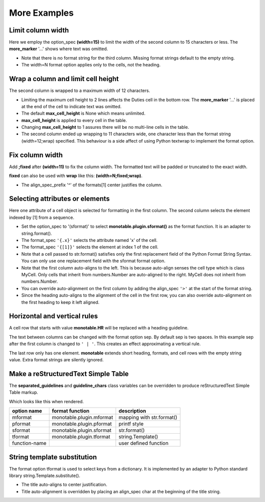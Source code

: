 More Examples
==============

Limit column width
------------------

Here we employ the option_spec **(width=15)** to limit the width of the second
column to 15 characters or less.  The **more_marker** '...' shows where text
was omitted.

.. testcode::

    import monotable

    headings = ['Id Number', 'Duties', 'Start Date']
    formats = ['', '(width=15)']
    t5 = monotable.MonoTable(headings, formats)

    cells = [[1, 'President and CEO', '06/02/2016'],
             [2, 'Raise capital', '06/10/2016'],
             [3, 'Oversee day to day operations', '06/21/2016']]

    print(t5.table(cells, title='Limit center column to 15 characters.'))

.. testoutput::

    Limit center column to 15 characters.
    --------------------------------------
    Id Number  Duties           Start Date
    --------------------------------------
            1  President an...  06/02/2016
            2  Raise capital    06/10/2016
            3  Oversee day ...  06/21/2016
    --------------------------------------

- Note that there is no format string for the third column.  Missing
  format strings default to the empty string.
- The width=N format option applies only to the cells, not the heading.

Wrap a column and limit cell height
-----------------------------------

The second column is wrapped to a maximum width of 12 characters.

.. testcode::

    import monotable

    headings = ['Id Number', 'Duties', 'Start Date']
    formats = ['', '(width=12;wrap)']
    t6 = monotable.MonoTable(headings, formats)
    t6.max_cell_height = 2              # override class var

    cells = [[1, 'President and CEO', '06/02/2016'],
             [2, 'Raise capital', '06/10/2016'],
             [3, 'Oversee day to day operations', '06/21/2016']]

    title = ('Wrap center column to a maximum of 12 characters.\n'
             'Limit cell height to 2 lines')

    print(t6.table(cells, title=title))

.. testoutput::

    Wrap center column to a maximum of 12 characters.
    Limit cell height to 2 lines
    ----------------------------------
    Id Number  Duties       Start Date
    ----------------------------------
            1  President    06/02/2016
               and CEO
            2  Raise        06/10/2016
               capital
            3  Oversee day  06/21/2016
               to day  ...
    ----------------------------------

- Limiting the maximum cell height to 2 lines affects
  the Duties cell in the bottom row.  The **more_marker** '...' is placed
  at the end of the cell to indicate text was omitted.
- The default **max_cell_height** is None which means unlimited.
- **max_cell_height** is applied to every cell in the table.
- Changing **max_cell_height** to 1 assures there will be no multi-line
  cells in the table.
- The second column ended up wrapping to 11 characters wide,
  one character less than the format string (width=12;wrap) specified.  This
  behaviour is a side affect of using Python textwrap to implement the
  format option.

Fix column width
----------------

Add **;fixed** after **(width=11)** to fix the column width.  The
formatted text will be padded or truncated to the exact width.

**fixed** can also be used with **wrap** like this: **(width=N;fixed;wrap)**.

.. testcode::

    import monotable

    headings = ['left\ncol', 'mid\ncol', 'right\ncol']
    formats = ['', '^(width=11;fixed)']
    t7 = monotable.MonoTable(headings, formats)

    cells = [['A',   1, 'x'],
             ['B', 222, 'y'],
             ['C',   3, 'z']]

    title = 'Middle column is fixed width.'

    print(t7.table(cells, title=title))

.. testoutput::

    Middle column is fixed width.
    ------------------------
    left      mid      right
    col       col      col
    ------------------------
    A          1       x
    B         222      y
    C          3       z
    ------------------------

- The align_spec_prefix '^' of the formats[1] center justifies the column.

Selecting attributes or elements
--------------------------------

Here one attribute of a cell object is selected
for formatting in the first column.  The second column selects
the element indexed by [1] from a sequence.

.. testcode::

    import monotable

    headings = ['x\nattrib.', '[1]\nindex']
    formats = ['(sformat){.x}', '(sformat){[1]}']

    t8 = monotable.MonoTable(headings, formats)

    class MyCell:
        def __init__(self, x, y):
             self.x = x
             self.y = y

    cells = [[MyCell(1, 91), ['a', 'bb']],
             [MyCell(2, 92), ['c', 'dd']]]

    print(t8.table(cells, title='<Select attribute/index.'))

.. testoutput::

    Select attribute/index.
    --------------
    x        [1]
    attrib.  index
    --------------
    1        bb
    2        dd
    --------------

- Set the option_spec to '(sformat)' to select **monotable.plugin.sformat()**
  as the format function.  It is an adapter to string.format().
- The format_spec ``'{.x}'`` selects the attribute named 'x' of the cell.
- The format_spec ``'{[1]}'`` selects the element at index 1 of the cell.
- Note that a cell passed to str.format() satisfies
  only the first replacement field of the Python Format String Syntax.  You
  can only use one replacement field with the sformat format option.
- Note that the first column auto-aligns to the left.  This is because
  auto-align senses the cell type which is class MyCell.  Only cells that
  inherit from numbers.Number are auto-aligned to the right.  MyCell does not
  inherit from numbers.Number.
- You can override auto-alignment on the first
  column by adding the align_spec ``'>'`` at the start of the format string.
- Since the heading auto-aligns to the alignment of the cell in the
  first row, you can also override auto-alignment on the first
  heading to keep it left aligned.

.. testcode::

    # Continues previous example.
    t8.formats = ['>(sformat){.x}', '(sformat){[1]}']
    t8.headings = ['<x\nattrib.', '[1]\nindex']
    print(t8.table(cells, title='<Select attribute/index.'))

.. testoutput::

    Select attribute/index.
    --------------
    x        [1]
    attrib.  index
    --------------
          1  bb
          2  dd
    --------------

Horizontal and vertical rules
-----------------------------

A cell row that starts with value **monotable.HR** will be replaced with a
heading guideline.

The text between columns can be changed with the format option sep.
By default sep is two spaces.  In this example sep after the first
column is changed to ``' | '``.  This creates an effect approximating
a vertical rule.

The last row only has one element.  **monotable** extends short heading,
formats, and cell rows with the empty string value.  Extra format
strings are silently ignored.

.. testcode::

    import monotable

    headings = ['col-0', 'col-1']

    # specify sep=' | ' between 1st and 2nd columns for vertical rule
    formats = ['(sep= | )']

    t9 = monotable.MonoTable(headings, formats)

    cells = [['time', '12:45'],
             ['place', 'home'],
             [monotable.HR],      # put a heading guideline here
             ['sound', 'bell'],
             ['volume']]          # short row is extended with empty string

    print(t9.table(cells))

.. testoutput::

    --------------
    col-0  | col-1
    --------------
    time   | 12:45
    place  | home
    --------------
    sound  | bell
    volume |
    --------------

.. _simple-table-label:

Make a reStructuredText Simple Table
------------------------------------

The **separated_guidelines** and **guideline_chars**
class variables can be overridden to produce reStructuredText Simple Table
markup.

.. testcode::

    import monotable

    class SeparatedMonoTable(monotable.MonoTable):
        separated_guidelines = True
        guideline_chars = '==='

    headings = ['option name', 'format function', 'description']
    t10 = SeparatedMonoTable(headings)

    cells = [['mformat', 'monotable.plugin.mformat', 'mapping with str.format()'],
             ['pformat', 'monotable.plugin.pformat', 'printf style'],
             ['sformat', 'monotable.plugin.sformat', 'str.format()'],
             ['tformat', 'monotable.plugin.tformat', 'string.Template()'],
             ['function-name', '\\', 'user defined function']]

    print(t10.table(cells))

.. testoutput::

    =============  ========================  =========================
    option name    format function           description
    =============  ========================  =========================
    mformat        monotable.plugin.mformat  mapping with str.format()
    pformat        monotable.plugin.pformat  printf style
    sformat        monotable.plugin.sformat  str.format()
    tformat        monotable.plugin.tformat  string.Template()
    function-name  \                         user defined function
    =============  ========================  =========================

Which looks like this when rendered.

=============  ========================  =========================
option name    format function           description
=============  ========================  =========================
mformat        monotable.plugin.mformat  mapping with str.format()
pformat        monotable.plugin.pformat  printf style
sformat        monotable.plugin.sformat  str.format()
tformat        monotable.plugin.tformat  string.Template()
function-name  \                         user defined function
=============  ========================  =========================

String template substitution
----------------------------

The format option tformat is used to select keys from a
dictionary.  It is implemented by an adapter to Python standard library
string.Template.substitute().

.. testcode::

    import monotable

    headings = ['an\nint', 'Formatted by\nstr.Template()']
    formats = ['', '(tformat)name= $name\nage= $age\ncolor= $favorite_color']
    t11 = monotable.MonoTable(headings, formats)

    cells = [[2345,
              dict(name='Row Zero', age=888, favorite_color='blue')],
             [6789,
              dict(name='Row One', age=999, favorite_color='No......')]]

    print(t11.bordered_table(cells, title='A multi-line\nTitle.'))

.. testoutput::

           A multi-line
              Title.
    +------+-----------------+
    |   an | Formatted by    |
    |  int | str.Template()  |
    +======+=================+
    | 2345 | name= Row Zero  |
    |      | age= 888        |
    |      | color= blue     |
    +------+-----------------+
    | 6789 | name= Row One   |
    |      | age= 999        |
    |      | color= No...... |
    +------+-----------------+

- The title auto-aligns to center justification.
- Title auto-alignment is overridden by placing an align_spec char at
  the beginning of the title string.

